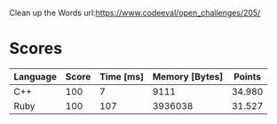 Clean up the Words
url:https://www.codeeval/open_challenges/205/
* Scores
| Language | Score | Time [ms] | Memory [Bytes] | Points |
|----------+-------+-----------+----------------+--------|
| C++      |   100 |         7 |           9111 | 34.980 |
| Ruby     |   100 |       107 |        3936038 | 31.527 |
